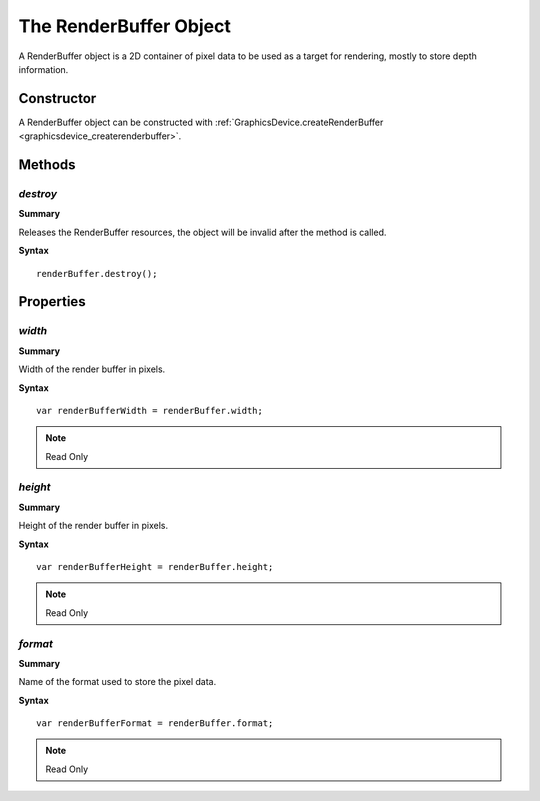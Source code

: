 .. index::
    single: RenderBuffer

.. highlight:: javascript

.. _renderbuffer:

-----------------------
The RenderBuffer Object
-----------------------

A RenderBuffer object is a 2D container of pixel data to be used as a target for rendering, mostly to store depth information.

Constructor
===========

A RenderBuffer object can be constructed with :ref:`GraphicsDevice.createRenderBuffer <graphicsdevice_createrenderbuffer>`.


Methods
=======


.. index::
    pair: RenderBuffer; destroy

`destroy`
---------

**Summary**

Releases the RenderBuffer resources, the object will be invalid after the method is called.

**Syntax** ::

    renderBuffer.destroy();


Properties
==========

.. index::
    pair: RenderBuffer; width

`width`
-------

**Summary**

Width of the render buffer in pixels.

**Syntax** ::

    var renderBufferWidth = renderBuffer.width;

.. note:: Read Only


.. index::
    pair: RenderBuffer; height

`height`
--------

**Summary**

Height of the render buffer in pixels.

**Syntax** ::

    var renderBufferHeight = renderBuffer.height;

.. note:: Read Only


.. index::
    pair: RenderBuffer; format

`format`
--------

**Summary**

Name of the format used to store the pixel data.

**Syntax** ::

    var renderBufferFormat = renderBuffer.format;

.. note:: Read Only
